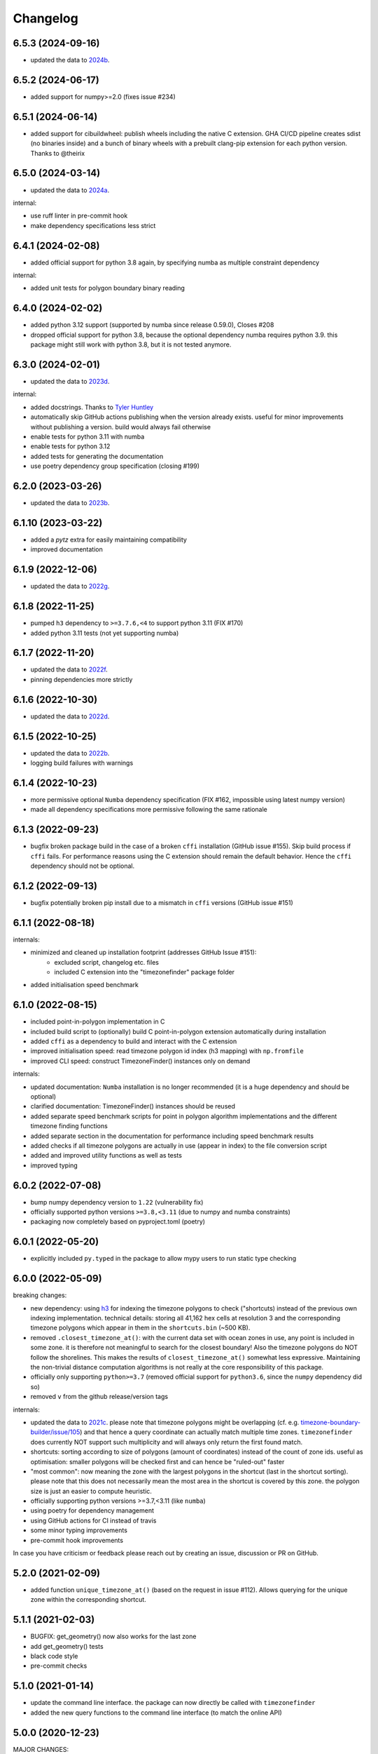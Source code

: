 =========
Changelog
=========


6.5.3 (2024-09-16)
------------------

* updated the data to `2024b <https://github.com/evansiroky/timezone-boundary-builder/releases/tag/2024b>`__.


6.5.2 (2024-06-17)
------------------

* added support for numpy>=2.0 (fixes issue #234)


6.5.1 (2024-06-14)
------------------

* added support for cibuildwheel: publish wheels including the native C extension. GHA CI/CD pipeline creates sdist (no binaries inside) and a bunch of binary wheels with a prebuilt clang-pip extension for each python version. Thanks to @theirix



6.5.0 (2024-03-14)
------------------

* updated the data to `2024a <https://github.com/evansiroky/timezone-boundary-builder/releases/tag/2024a>`__.

internal:

* use ruff linter in pre-commit hook
* make dependency specifications less strict


6.4.1 (2024-02-08)
------------------

* added official support for python 3.8 again, by specifying numba as multiple constraint dependency


internal:

* added unit tests for polygon boundary binary reading


6.4.0 (2024-02-02)
------------------

* added python 3.12 support (supported by numba since release 0.59.0), Closes #208
* dropped official support for python 3.8, because the optional dependency numba requires python 3.9. this package might still work with python 3.8, but it is not tested anymore.


6.3.0 (2024-02-01)
------------------

* updated the data to `2023d <https://github.com/evansiroky/timezone-boundary-builder/releases/tag/2023d>`__.

internal:

* added docstrings. Thanks to `Tyler Huntley <https://github.com/Ty1776>`__
* automatically skip GitHub actions publishing when the version already exists. useful for minor improvements without publishing a version. build would always fail otherwise
* enable tests for python 3.11 with numba
* enable tests for python 3.12
* added tests for generating the documentation
* use poetry dependency group specification (closing #199)


6.2.0 (2023-03-26)
------------------

* updated the data to `2023b <https://github.com/evansiroky/timezone-boundary-builder/releases/tag/2023b>`__.


6.1.10 (2023-03-22)
-------------------

* added a `pytz` extra for easily maintaining compatibility
* improved documentation

6.1.9 (2022-12-06)
------------------

* updated the data to `2022g <https://github.com/evansiroky/timezone-boundary-builder/releases/tag/2022g>`__.


6.1.8 (2022-11-25)
------------------

* pumped ``h3`` dependency to ``>=3.7.6,<4`` to support python 3.11 (FIX #170)
* added python 3.11 tests (not yet supporting numba)


6.1.7 (2022-11-20)
------------------

* updated the data to `2022f <https://github.com/evansiroky/timezone-boundary-builder/releases/tag/2022f>`__.
* pinning dependencies more strictly

6.1.6 (2022-10-30)
------------------

* updated the data to `2022d <https://github.com/evansiroky/timezone-boundary-builder/releases/tag/2022d>`__.


6.1.5 (2022-10-25)
------------------

* updated the data to `2022b <https://github.com/evansiroky/timezone-boundary-builder/releases/tag/2022b>`__.
* logging build failures with warnings


6.1.4 (2022-10-23)
------------------

* more permissive optional ``Numba`` dependency specification (FIX #162, impossible using latest numpy version)
* made all dependency specifications more permissive following the same rationale


6.1.3 (2022-09-23)
------------------

* bugfix broken package build in the case of a broken ``cffi`` installation (GitHub issue #155). Skip build process if ``cffi`` fails. For performance reasons using the C extension should remain the default behavior. Hence the ``cffi`` dependency should not be optional.


6.1.2 (2022-09-13)
------------------

* bugfix potentially broken pip install due to a mismatch in ``cffi`` versions (GitHub issue #151)


6.1.1 (2022-08-18)
------------------

internals:

* minimized and cleaned up installation footprint (addresses GitHub Issue #151):
    * excluded script, changelog etc. files
    * included C extension into the "timezonefinder" package folder
* added initialisation speed benchmark


6.1.0 (2022-08-15)
------------------

* included point-in-polygon implementation in C
* included build script to (optionally) build C point-in-polygon extension automatically during installation
* added ``cffi`` as a dependency to build and interact with the C extension
* improved initialisation speed: read timezone polygon id index (h3 mapping) with ``np.fromfile``
* improved CLI speed: construct TimezoneFinder() instances only on demand

internals:

* updated documentation: ``Numba`` installation is no longer recommended (it is a huge dependency and should be optional)
* clarified documentation: TimezoneFinder() instances should be reused
* added separate speed benchmark scripts for point in polygon algorithm implementations and the different timezone finding functions
* added separate section in the documentation for performance including speed benchmark results
* added checks if all timezone polygons are actually in use (appear in index) to the file conversion script
* added and improved utility functions as well as tests
* improved typing


6.0.2 (2022-07-08)
------------------

* bump numpy dependency version to ``1.22`` (vulnerability fix)
* officially supported python versions ``>=3.8,<3.11`` (due to numpy and numba constraints)
* packaging now completely based on pyproject.toml (poetry)


6.0.1 (2022-05-20)
------------------

* explicitly included ``py.typed`` in the package to allow mypy users to run static type checking


6.0.0 (2022-05-09)
------------------

breaking changes:

* new dependency: using `h3 <https://uber.github.io/h3-py/intro.html>`__ for indexing the timezone polygons to check ("shortcuts) instead of the previous own indexing implementation. technical details: storing all 41,162 hex cells at resolution 3 and the corresponding timezone polygons which appear in them in the ``shortcuts.bin`` (~500 KB).
* removed ``.closest_timezone_at()``: with the current data set with ocean zones in use, any point is included in some zone. it is therefore not meaningful to search for the closest boundary! Also the timezone polygons do NOT follow the shorelines. This makes the results of ``closest_timezone_at()`` somewhat less expressive. Maintaining the non-trivial distance computation algorithms is not really at the core responsibility of this package.
* officially only supporting ``python>=3.7`` (removed official support for ``python3.6``, since the ``numpy`` dependency did so)
* removed ``v`` from the github release/version tags

internals:

* updated the data to `2021c <https://github.com/evansiroky/timezone-boundary-builder/releases/tag/2021c>`__. please note that timezone polygons might be overlapping (cf. e.g. `timezone-boundary-builder/issue/105 <https://github.com/evansiroky/timezone-boundary-builder/issues/105>`__) and that hence a query coordinate can actually match multiple time zones. ``timezonefinder`` does currently NOT support such multiplicity and will always only return the first found match.
* shortcuts: sorting according to size of polygons (amount of coordinates) instead of the count of zone ids. useful as optimisation: smaller polygons will be checked first and can hence be "ruled-out" faster
* "most common": now meaning the zone with the largest polygons in the shortcut (last in the shortcut sorting). please note that this does not necessarily mean the most area in the shortcut is covered by this zone. the polygon size is just an easier to compute heuristic.
* officially supporting python versions >=3.7,<3.11 (like ``numba``)
* using poetry for dependency management
* using GitHub actions for CI instead of travis
* some minor typing improvements
* pre-commit hook improvements

In case you have criticism or feedback please reach out by creating an issue, discussion or PR on GitHub.


5.2.0 (2021-02-09)
------------------

* added function ``unique_timezone_at()`` (based on the request in issue #112). Allows querying for the unique zone within the corresponding shortcut.


5.1.1 (2021-02-03)
------------------

* BUGFIX: get_geometry() now also works for the last zone
* add get_geometry() tests
* black code style
* pre-commit checks

5.1.0 (2021-01-14)
------------------

* update the command line interface. the package can now directly be called with ``timezonefinder``
* added the new query functions to the command line interface (to match the online API)


5.0.0 (2020-12-23)
------------------

MAJOR CHANGES:

Due to multiple user requests the ocean timezones ("Etc/GMT+-XX") are now included in the data files per default. fix #88. Since ocean timezones span the whole globe, now every point lies within a timezone!

API changes:
* added ``timezone_at_land()``: replaces the previous ``timezone_at()`` and returns ``None`` in case of a matched ocean timezone.

* deprecated ``certain_timezone_at()``. only meaningful in the case of timezone data WITHOUT oceans. Has equal results as  ``timezone_at()``, but is more expensive to use.
* also looking a single closest timezone boundary with ``closest_timezone_at()`` is not really meaningful, since every point lies within a zone!
* refactored tests. new test cases for ocean timezones


4.5.0 (2020-11-06)
------------------

BUGFIX: handle output destination for data files correctly in file_converter.py (FIX #107)

* updated the data to `2020d <https://github.com/evansiroky/timezone-boundary-builder/releases/tag/2020d>`__
* disable a test case for an Uzbek enclave. tests fail at this coordinate, possibly a bug. issue filed here: https://github.com/evansiroky/timezone-boundary-builder/issues/94
* update parse_data.sh script to properly handle new data format


4.4.1 (2020-08-04)
------------------

BUGFIX: a longitude of 180 equals -180 (not 0.0 as previously implemented)


4.4.0 (2020-05-14)
------------------

* added new class TimezonefinderL for using JUST shortcuts (without timezone polygon data)
* therefore included the most common timezone of each shortcut stored in the binary file ``shortcuts_direct_id.bin``
* introduced typing
* included API documentation
* read hole registry directly from json, ``hole_poly_ids.bin`` not required any more
* added the ``parse_data.sh`` shell script for downloading the latest timezone data, also with oceans


improvements of file_converter.py:

* added command line arguments for specifying the input and output directories
* read binary names from ``global_settings.py``
* read data types from ``global_settings.py``
* use with statement for writing binaries
* automatically detect overflow for each data type in use
* cleanup code, remove redundancies, improve codestyle
* fixing #101: make imports work for local and remote execution




4.3.1 (2020-04-29)
------------------

* BUGFIX #99: include the correct timezone_names.json in build
* wheel specific for the supported python versions (3.6, 3.7, 3.8)

4.3.0 (2020-04-28)
------------------

* updated the data to `2020a <https://github.com/evansiroky/timezone-boundary-builder/releases/tag/2020a>`__
* added "extra" simplifying the installation of Numba
* added minimal required python version
* added minimal required version of the dependencies
* simplified and updated settings (e.g. reading current version from file)
* also testing python 3.8 now
* loading version from file

4.2.0 (2019-12-15)
------------------

* added option to specify the location of the binary data files to use. making it possible to easily point to own compiled data. also load timezone names json from this location
* make timezone names a class attribute (instead of a global variable)
* simplify code for opening and closing multiple binary files
* added tests for a specified path to the data
* testing multiple python3 versions automatically
* pinned new requirements
* importlib_resources removed from the dependencies
* added a documentation at: https://timezonefinder.readthedocs.io/en/latest/
* added contribution guidelines


4.1.0 (2019-07-07)
------------------

* updated the data to `2019b <https://github.com/evansiroky/timezone-boundary-builder/releases/tag/2019b>`__
* added description of using vectorized input in readme



4.0.3 (2019-06-23)
------------------

* clarification of readme: referenced latest `timezonefinderL` release, better rst headlines, updated shield.io banner syntax
* clarification of speedup times (exponential notation)
* removed `six` and py2 dependency from tests
* minor updates to publishing routine
* minor improvement in timezone_at(): conversion coordinates to int later only when required


4.0.2 (2019-04-01)
------------------

* updated the data to `2019a <https://github.com/evansiroky/timezone-boundary-builder/releases/tag/2019a>`__


4.0.1 (2019-03-12)
------------------

* BUGFIX: fixing #77 (missing dependency in setup.py)


4.0.0 (2019-03-12)
------------------

* ATTENTION: Dropped Python2 support (#72)! `six` dependency no longer required.
* BUGFIX: fixing #74 (broken py3 with numba support)
* added `in_memory`-mode (adapted unit tests to test both modes, added speed tests and explanation to readme)
* use of timeit in speed tests for more accurate results
* dropped use of kwargs_only decorator (can be implemented directly with python3)

3.4.2 (2019-01-15)
------------------

* BUGFIX: fixing #70 (broken py2.7 with numba support)
* added automatic tox tests for py2.7 py3 environments with numba installed
* fixed coverage report

3.4.1 (2019-01-13)
------------------

* added test cases for the Numba helpers (#55)
* added more polygon tests to test the function inside_polygon()
* added global data type definitions (format strings) to ``global_settings.py``
* removed tzwhere completely from the main tests (no comparison any more).
* removed code drafts for ahead of time compilation (#40)

3.4.0 (2019-01-06)
------------------

* updated the data to `2018i <https://github.com/evansiroky/timezone-boundary-builder/releases/tag/2018i>`__
* introduced ``global_settings.py`` to globally define settings and get rid of "magic numbers".


3.3.0 (2018-11-17)
------------------

* updated the data to `2018g <https://github.com/evansiroky/timezone-boundary-builder/releases/tag/2018g>`__



3.2.1 (2018-10-30)
------------------

* ATTENTION: the package ``importlib_resources`` is now required
* fixing automatic Conda build by exchanging ``pkg_resources.resource_stream`` with ``importlib_resources.open_binary``
* added tests for overflow in helpers.py/inside_polygon()


3.2.0 (2018-10-23)
------------------

* ATTENTION: the package `kwargs_only <https://github.com/adamchainz/kwargs-only>`__ is not a requirement any more!
* fixing #63 (kwargs_only not in conda) enabling automatic conda forge builds by directly providing the kwargs_only functionality again
* added example.py with the code examples from the readme
* fixing #62 (overflow happening because of using numpy.int32): forcing int64 type conversion



3.1.0 (2018-09-27)
------------------

* fixing typo in requirements.txt
* updated publishing routine: reminder to include all direct dependencies and to compile the requirements.txt with python 2 (pip-tools)


3.0.2 (2018-09-26)
------------------

* ATTENTION: the package `kwargs_only <https://github.com/adamchainz/kwargs-only>`__ is now required! This functionality has previously been implemented by the author directly within this package, but some code features got deprecated.
* updated build/testing/publishing routine
* fixing issue #61 (six dependency not listed in setup.py)
* no more default arguments for timezone_at() and certain_timezone_at()
* no more comparison to (py-)tzwhere in the tests (test_it.py)
* updated requirements.txt (removed tzwhere and dependencies)
* prepared helpers_test.py for also testing helpers_numba.py
* exchanged deprecated inspect.getargspec() into .getfullargspec() in functional.py


3.0.1 (2018-05-30)
------------------

* fixing minor issue #58 (readme not rendering in pyPI)


3.0.0 (2018-05-17)
------------------

* ATTENTION: the package six is now required! (was necessary because of the new testing routine. improves compatibility standards)
* updated build/testing/publishing routine
* updated the data to `2018d <https://github.com/evansiroky/timezone-boundary-builder/releases/tag/2018d>`__
* fixing minor issue #52 (shortcuts being out of bounds for extreme coordinate values)
* the list of polygon ids in each shortcut is sorted after freq. of appearance of their zone id.
    this is critical for ruling out zones faster (as soon as just polygons of one zone are left this zone can be returned)
* using argparse package now for parsing the command line arguments
* added option of choosing between functions timezone_at() and certain_timezone_at() on the command line with flag -f
* the timezone names are now being stored in a readable JSON file
* adjusted the main test cases
* corrections and clarifications in the readme and code comments


2.1.2 (2017-11-20)
------------------

* bugfix: possibly uninitialized variable in closest_timezone_at()


2.1.1 (2017-11-20)
------------------

* updated the data to `2017c <https://github.com/evansiroky/timezone-boundary-builder/releases/tag/2017c>`__
* minor improvements in code style and readme
* include publishing routine script


2.1.0 (2017-05-19)
------------------

* updated the data to `2017a <https://github.com/evansiroky/timezone-boundary-builder/releases/tag/2017a>`__ (tz_world is not being maintained any more)
* the file_converter has been updated to parse the new format of .json files
* the new data is much bigger (based on OSM Data, +40MB). I am sorry for this but its still better than small outdated data!
* in case size and speed matter more you than actuality, you can still check out older versions of timezonefinder(L)
* the new timezone polygons are not limited to the coastlines, but they are including some large parts of the sea. This makes the results of closest_timezone_at() somewhat meaningless (as with timezonefinderL).
* the polygons can not be simplified much more and as a consequence timezonefinderL is not being updated any more.
* simplification functions (used for compiling the data for timezonefinderL) have been deleted from the file_converter
* the readme has been updated to inform about this major change
* some tests have been temporarily disabled (with tzwhere still using a very old version of tz_world, a comparison does not make too much sense atm)

2.0.1 (2017-04-08)
------------------

* added missing package data entries (2.0.0 didn't include all necessary .bin files)


2.0.0 (2017-04-07)
------------------

* ATTENTION: major change!: there is a second version of timezonefinder now: `timezonefinderL <https://github.com/jannikmi/timezonefinderL>`__. There the data has been simplified
    for increasing speed reducing data size. Around 56% of the coordinates of the timezone polygons have been deleted there. Around 60% of the polygons (mostly small islands) have been included in the simplified polygons.
    For any coordinate on landmass the results should stay the same, but accuracy at the shorelines is lost.
    This eradicates the usefulness of closest_timezone_at() and certain_timezone_at() but the main use case for this package (= determining the timezone of a point on landmass) is improved.
    In this repo timezonefinder will still be maintained with the detailed (unsimplified) data.
* file_converter.py has been complemented and modified to perform those simplifications
* introduction of new function get_geometry() for querying timezones for their geometric shape
* added shortcuts_unique_id.bin for instantly returning an id if the shortcut corresponding to the coords only contains polygons of one zone
* data is now stored in separate binaries for ease of debugging and readability
* polygons are stored sorted after their timezone id and size
* timezonefinder can now be called directly as a script (experimental with reduced functionality, cf. readme)
* optimisations on point in polygon algorithm
* small simplifications in the helper functions
* clarification of the readme
* clarification of the comments in the code
* referenced the new conda-feedstock in the readme
* referenced the new timezonefinder API/GUI



1.5.7 (2016-07-21)
------------------


* ATTENTION: API BREAK: all functions are now keyword-args only (to prevent lng lat mix-up errors)
* fixed a little bug with too many arguments in a @jit function
* clarified usage of the package in the readme
* prepared the usage of the ahead of time compilation functionality of Numba. It is not enabled yet.
* sorting the order of polygons to check in the order of how often their zones appear, gives a speed bonus (for closest_timezone_at)


1.5.6 (2016-06-16)
------------------

* using little endian encoding now
* introduced test for checking the proper functionality of the helper functions
* wrote tests for proximity algorithms
* improved proximity algorithms: introduced exact_computation, return_distances and force_evaluation functionality (s. Readme or documentation for more info)

1.5.5 (2016-06-03)
------------------

* using the newest version (2016d, May 2016) of the `tz world data`_
* holes in the polygons which are stored in the tz_world data are now correctly stored and handled
* rewrote the file_converter for storing the holes at the end of the timezone_data.bin
* added specific test cases for hole handling
* made some optimizations in the algorithms

1.5.4 (2016-04-26)
------------------

* using the newest version (2016b) of the `tz world data`_
* rewrote the file_converter for parsing a .json created from the tz_worlds .shp
* had to temporarily fix one polygon manually which had the invalid TZID: 'America/Monterey' (should be 'America/Monterrey')
* had to make tests less strict because tzwhere still used the old data at the time and some results were simply different now


1.5.3 (2016-04-23)
------------------

* using 32-bit ints for storing the polygons now (instead of 64-bit): I calculated that the minimum accuracy (at the equator) is 1cm with the encoding being used. Tests passed.
* Benefits: 18MB file instead of 35MB, another 10-30% speed boost (depending on your hardware)


1.5.2 (2016-04-20)
------------------

* added python 2.7.6 support: replaced strings in unpack (unsupported by python 2.7.6 or earlier) with byte strings
* timezone names are now loaded from a separate file for better modularity


1.5.1 (2016-04-18)
------------------

* added python 2.7.8+ support:
    Therefore I had to change the tests a little bit (some operations were not supported). This only affects output.
    I also had to replace one part of the algorithms to prevent overflow in Python 2.7


1.5.0 (2016-04-12)
------------------

* automatically using optimized algorithms now (when numba is installed)
* added TimezoneFinder.using_numba() function to check if the import worked


1.4.0 (2016-04-07)
------------------

* Added the ``file_converter.py`` to the repository: It converts the .csv from pytzwhere to another ``.csv`` and this one into the used ``.bin``.
    Especially the shortcut computation and the boundary storage in there save a lot of reading and computation time, when deciding which timezone the coordinates are in.
    It will help to keep the package up to date, even when the timezone data should change in the future.


    .. _tz world data: <http://efele.net/maps/tz/world/>
